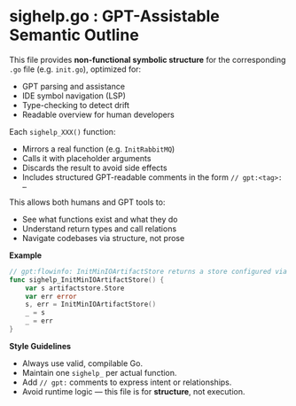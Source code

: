 * sighelp.go : GPT-Assistable Semantic Outline

  This file provides *non-functional symbolic structure* for the corresponding =.go= file (e.g. =init.go=), optimized for:

  - GPT parsing and assistance
  - IDE symbol navigation (LSP)
  - Type-checking to detect drift
  - Readable overview for human developers

  Each =sighelp_XXX()= function:

  - Mirrors a real function (e.g. =InitRabbitMQ=)
  - Calls it with placeholder arguments
  - Discards the result to avoid side effects
  - Includes structured GPT-readable comments in the form =// gpt:<tag>: …=

  This allows both humans and GPT tools to:

  - See what functions exist and what they do
  - Understand return types and call relations
  - Navigate codebases via structure, not prose

  **Example**

  #+BEGIN_SRC go
    // gpt:flowinfo: InitMinIOArtifactStore returns a store configured via env vars
    func sighelp_InitMinIOArtifactStore() {
        var s artifactstore.Store
        var err error
        s, err = InitMinIOArtifactStore()
        _ = s
        _ = err
    }
  #+END_SRC

  **Style Guidelines**

  - Always use valid, compilable Go.
  - Maintain one =sighelp_= per actual function.
  - Add =// gpt:= comments to express intent or relationships.
  - Avoid runtime logic — this file is for *structure*, not execution.
